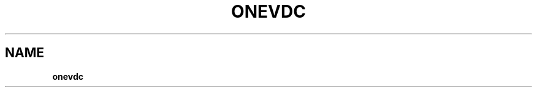 .\" generated with Ronn/v0.7.3
.\" http://github.com/rtomayko/ronn/tree/0.7.3
.
.TH "ONEVDC" "1" "July 2014" "" "onevdc(1) -- manages OpenNebula Virtual DataCenters"
.
.SH "NAME"
\fBonevdc\fR
